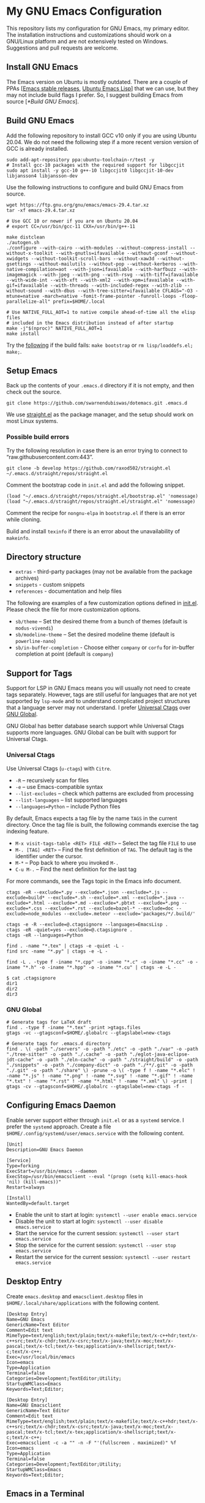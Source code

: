 #+AUTHOR: Swarnendu Biswas
#+EMAIL: swarnendu_cse@yahoo.com
#+DATE: 21 Feb 2025
#+STARTUP: showeverything nofold noindent nonum align inlineimages showstars oddeven nohideblocks latexpreview entitiesplain
#+OPTIONS: author:t date:t ^:{} ':t

* My GNU Emacs Configuration

This repository lists my configuration for GNU Emacs, my primary editor. The installation instructions and customizations should work on a GNU/Linux platform and are not extensively tested on Windows. Suggestions and pull requests are welcome.

** Install GNU Emacs

The Emacs version on Ubuntu is mostly outdated. There are a couple of PPAs [[[https://launchpad.net/~kelleyk/+archive/ubuntu/emacs][Emacs stable releases]], [[https://launchpad.net/~ubuntu-elisp/+archive/ubuntu/ppa][Ubuntu Emacs Lisp]]] that we can use, but they may not include build flags I prefer. So, I suggest building Emacs from source [[[*Build GNU Emacs]]].

** Build GNU Emacs

Add the following repository to install GCC v10 only if you are using Ubuntu 20.04. We do not need the following step if a more recent version version of GCC is already installed.

#+begin_src shell
sudo add-apt-repository ppa:ubuntu-toolchain-r/test -y
# Install gcc-10 packages with the required support for libgccjit
sudo apt install -y gcc-10 g++-10 libgccjit0 libgccjit-10-dev libjansson4 libjansson-dev
#+end_src

Use the following instructions to configure and build GNU Emacs from source. 

#+begin_src shell
wget https://ftp.gnu.org/gnu/emacs/emacs-29.4.tar.xz
tar -xf emacs-29.4.tar.xz

# Use GCC 10 or newer if you are on Ubuntu 20.04
# export CC=/usr/bin/gcc-11 CXX=/usr/bin/g++-11

make distclean
./autogen.sh
./configure --with-cairo --with-modules --without-compress-install --without-x-toolkit --with-gnutls=ifavailable --without-gconf --without-xwidgets --without-toolkit-scroll-bars --without-xaw3d --without-gsettings --without-mailutils --without-pop --without-kerberos --with-native-compilation=aot --with-json=ifavailable --with-harfbuzz --with-imagemagick --with-jpeg --with-png --with-rsvg --with-tiff=ifavailable --with-wide-int --with-xft --with-xml2 --with-xpm=ifavailable --with-gif=ifavailable --with-threads --with-included-regex --with-zlib --without-sound --with-dbus --with-tree-sitter=ifavailable CFLAGS="-O3 -mtune=native -march=native -fomit-frame-pointer -funroll-loops -floop-parallelize-all" prefix=$HOME/.local

# Use NATIVE_FULL_AOT=1 to native compile ahead-of-time all the elisp files
# included in the Emacs distribution instead of after startup
make -j"$(nproc)" NATIVE_FULL_AOT=1
make install
#+end_src

Try the [[https://lists.gnu.org/archive/html/emacs-devel/2021-04/msg01404.html][following]] if the build fails: ~make bootstrap~ or ~rm lisp/loaddefs.el; make;~.

** Setup Emacs 

Back up the contents of your =.emacs.d= directory if it is not empty, and then check out the source.

#+begin_src shell
git clone https://github.com/swarnendubiswas/dotemacs.git .emacs.d
#+end_src

We use [[https://github.com/radian-software/straight.el][straight.el]] as the package manager, and the setup should work on most Linux systems.

*** Possible build errors

Try the following resolution in case there is an error trying to connect to "raw.githubusercontent.com:443".

#+begin_src shell
git clone -b develop https://github.com/raxod502/straight.el ~/.emacs.d/straight/repos/straight.el
#+end_src

Comment the bootstrap code in ~init.el~ and add the following snippet.
#+begin_src elisp
(load "~/.emacs.d/straight/repos/straight.el/bootstrap.el" 'nomessage)
(load "~/.emacs.d/straight/repos/straight.el/straight.el" 'nomessage)
#+end_src

Comment the recipe for =nongnu-elpa= in ~bootstrap.el~ if there is an error while cloning.

Build and install ~texinfo~ if there is an error about the unavailability of ~makeinfo~.

** Directory structure

- =extras= - third-party packages (may not be available from the package archives)
- =snippets= - custom snippets
- =references= - documentation and help files

The following are examples of a few customization options defined in [[./init.el][init.el]]. Please check the file for more customization options.

- =sb/theme= -- Set the desired theme from a bunch of themes (default is =modus-vivendi=)
- =sb/modeline-theme= -- Set the desired modeline theme (default is =powerline-nano=)
- =sb/in-buffer-completion= - Choose either =company= or =corfu= for in-buffer completion at point (default is =company=)
  
** Support for Tags

Support for LSP in GNU Emacs means you will usually not need to create tags separately. However, tags are still useful for languages that are not yet supported by =lsp-mode= and to understand complicated project structures that a language server may not understand. I prefer [[https://github.com/universal-ctags/ctags][Universal Ctags]] over [[https://www.gnu.org/software/global/][GNU Global]].

GNU Global has better database search support while Universal Ctags supports more languages. GNU Global can be built with support for Universal Ctags.

*** Universal Ctags

Use Universal Ctags (=u-ctags=) with =Citre=.

- =-R= -- recursively scan for files
- =-e= -- use Emacs-compatible syntax
- =--list-excludes= -- check which patterns are excluded from processing
- =--list-languages= -- list supported languages
- =--languages=Python= -- include Python files

By default, Emacs expects a tag file by the name =TAGS= in the current directory. Once the tag file is built, the following commands exercise the tag indexing feature.

- ~M-x visit-tags-table <RET> FILE <RET>~ -- Select the tag file =FILE= to use
- ~M-. [TAG] <RET>~ -- Find the first definition of ~TAG~. The default tag is the identifier under the cursor.
- ~M-*~ -- Pop back to where you invoked ~M-.~
- ~C-u M-.~ -- Find the next definition for the last tag

For more commands, see the Tags topic in the Emacs info document.

#+begin_src shell
ctags -eR --exclude=*.py --exclude=*.json --exclude=*.js --exclude=build* --exclude=*.sh --exclude=*.xml --exclude=*.java --exclude=*.html --exclude=*.md --exclude=*.pbtxt --exclude=*.png --exclude=*.css --exclude=*.rst --exclude=bazel-* --exclude=doc --exclude=node_modules --exclude=.meteor --exclude='packages/*/.build/'

ctags -e -R --exclude=@.ctagsignore --languages=EmacsLisp .
ctags -eR -quiet=yes --exclude=@.ctagsignore .
ctags -eR --languages=Python

find . -name "*.tex" | ctags -e -quiet -L -
find src -name "*.py" | ctags -e -L -

find -L . -type f -iname "*.cpp" -o -iname "*.c" -o -iname "*.cc" -o -iname "*.h" -o -iname "*.hpp" -o -iname "*.cu" | ctags -e -L -
#+end_src

#+begin_src shell
$ cat .ctagsignore
dir1
dir2
dir3
#+end_src

*** GNU Global

#+begin_src shell
# Generate tags for LaTeX draft
find . -type f -iname "*.tex" -print >gtags.files
gtags -vc --gtagsconf=$HOME/.globalrc --gtagslabel=new-ctags
#+end_src

#+begin_src 
# Generate tags for .emacs.d directory
find . \( -path "./servers" -o -path "./etc" -o -path "./var" -o -path "./tree-sitter" -o -path "./.cache" -o -path "./eglot-java-eclipse-jdt-cache" -o -path "./eln-cache" -o -path "./straight/build" -o -path "./snippets" -o -path "./company-dict" -o -path "./**/.git" -o -path "./.git" -o -path "./share" \) -prune -o \( -type f ! -name "*.elc" ! -name "*.js" ! -name "*.png" ! -name "*.svg" ! -name "*.gif" ! -name "*.txt" ! -name "*.rst" ! -name "*.html" ! -name "*.xml" \) -print | gtags -cv --gtagsconf=$HOME/.globalrc --gtagslabel=new-ctags -f -
#+end_src

** Configuring Emacs Daemon

Enable server support either through =init.el= or as a =systemd= service. I prefer the ~systemd~ approach. Create a file ~$HOME/.config/systemd/user/emacs.service~ with the following content.

#+begin_src config
[Unit]
Description=GNU Emacs Daemon

[Service]
Type=forking
ExecStart=/usr/bin/emacs --daemon
ExecStop=/usr/bin/emacsclient --eval "(progn (setq kill-emacs-hook 'nil) (kill-emacs))"
Restart=always

[Install]
WantedBy=default.target
#+end_src

- Enable the unit to start at login: ~systemctl --user enable emacs.service~
- Disable the unit to start at login: ~systemctl --user disable emacs.service~
- Start the service for the current session: ~systemctl --user start emacs.service~
- Stop the service for the current session: ~systemctl --user stop emacs.service~
- Restart the service for the current session: ~systemctl --user restart emacs.service~

** Desktop Entry

Create =emacs.desktop= and =emacsclient.desktop= files in =$HOME/.local/share/applications= with the following content.

#+begin_src config
[Desktop Entry]
Name=GNU Emacs
GenericName=Text Editor
Comment=Edit text
MimeType=text/english;text/plain;text/x-makefile;text/x-c++hdr;text/x-c++src;text/x-chdr;text/x-csrc;text/x-java;text/x-moc;text/x-pascal;text/x-tcl;text/x-tex;application/x-shellscript;text/x-c;text/x-c++;
Exec=/usr/local/bin/emacs
Icon=emacs
Type=Application
Terminal=false
Categories=Development;TextEditor;Utility;
StartupWMClass=Emacs
Keywords=Text;Editor;
#+end_src

#+begin_src config
[Desktop Entry]
Name=GNU Emacsclient
GenericName=Text Editor
Comment=Edit text
MimeType=text/english;text/plain;text/x-makefile;text/x-c++hdr;text/x-c++src;text/x-chdr;text/x-csrc;text/x-java;text/x-moc;text/x-pascal;text/x-tcl;text/x-tex;application/x-shellscript;text/x-c;text/x-c++;
Exec=emacsclient -c -a "" -n -F "'(fullscreen . maximized)" %f
Icon=emacs
Type=Application
Terminal=false
Categories=Development;TextEditor;Utility;
StartupWMClass=Emacs
Keywords=Text;Editor;
#+end_src

** Emacs in a Terminal

I use LSP over Tramp intensively, and LSP+Tramp is sluggish and fails often. It seems difficult to properly set up language servers with Tramp support. Therefore, I prefer to use Emacs in a terminal that has a much better performance. It is important to set up support for 24-bit colors and proper keybindings in the terminal for a good experience. I use [[https://github.com/alacritty/alacritty][Alacritty]] which is easy to customize.

Using Terminal Emacs over Tramp for editing remote files obviates the need for a remote language server.

Use the steps mentioned in the link [[https://github.com/syl20bnr/spacemacs/wiki/Terminal][Spacemacs Terminal]] to enable support for 24bit colors in the terminal.

#+begin_src bash
export LC_ALL=en_US.UTF-8
export LANG=en_US.UTF-8
export LANGUAGE=en_US.UTF-8
export TERM=xterm-24bit
#+end_src

Using ~export TERM=xterm-24bit~ may lead to failures when accessing remote systems. In such cases, we can fall back to ~TERM=xterm-256color ssh -X <remote-path>~.

** Emacsclient

Start the Emacs daemon with ~emacs --daemon~. To run Emacsclient with a GUI, use =emacsclient -c -a ""=, where =-a ""= starts Emacs daemon and reattaches. To run Emacsclient in a terminal, use ~emacsclient -nw -q~ or =emacsclient -t -q -a ""=, where =-t= starts the client in the terminal.

Add the following to your ~.bashrc~ to use Emacsclient as your editor.

#+begin_src bash
export ALTERNATE_EDITOR=""
export EDITOR="emacsclient -t"                  # $EDITOR opens in terminal
export VISUAL="emacsclient -c -a emacs"         # $VISUAL opens in GUI mode
#+end_src

** Debugging Emacs

- Delete all ~.elc~ files: ~find $HOME/.emacs.d -name "*.elc" -delete~
- ~kill -s USR2 [pid]~
- ~killall -s USR2 emacs~
- ~pkill -USR2 emacs~

** Profile startup time

Estimate the best possible startup time with =emacs -q --eval​='(message "%s" (emacs-init-time))'=.
There are a few choices to evaluate the performance of the configuration.

- Set =use-package-compute-statistics= and then invoke =use-package-report=
- Use the package =benchmark-init=
- Use the script =profile-dotemacs.el= as follows: ~emacs -Q -l $HOME/.emacs.d/extras/profile-dotemacs.el -f profile-dotemacs~

** Known Bugs

- Disable prettifying symbols on auto-completion in ~LaTeX-mode~

